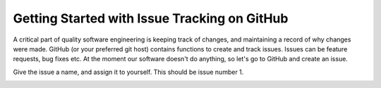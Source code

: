 .. highlight:: shell

.. _IssueTracking:

===============================================
Getting Started with Issue Tracking on GitHub
===============================================

A critical part of quality software engineering is keeping track of changes, and maintaining a record of why changes were made. 
GitHub (or your preferred git host) contains functions to create and track issues.
Issues can be feature requests, bug fixes etc. At the moment our software doesn't 
do anything, so let's go to GitHub and create an issue.

.. image:: github_new_issue.png
   :height: 400px
   :alt: Check out your project on GitHub
   :align: center

Give the issue a name, and assign it to yourself. This should be issue number 1. 

.. image:: github_new_issue_detail.png
   :height: 400px
   :alt: Check out your project on GitHub
   :align: center




